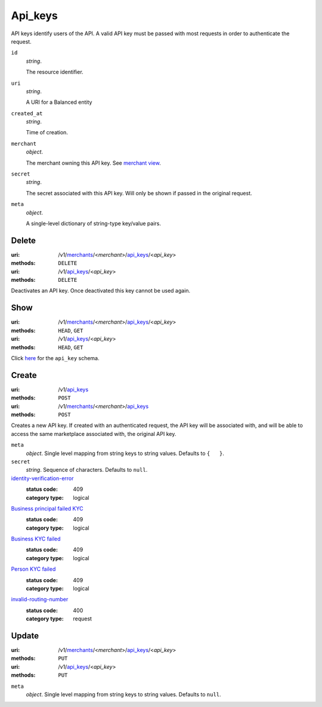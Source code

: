========
Api_keys
========

API keys identify users of the API. A valid API key must be passed with most
requests in order to authenticate the request.

.. _api-key-view:

``id``
    *string*.

    The resource identifier.

``uri``
    *string*.

    A URI for a Balanced entity

``created_at``
    *string*.

    Time of creation.

``merchant``
    *object*.

    The merchant owning this API key.
    See `merchant view
    <./merchants.rst#merchant-view>`_.

``secret``
    *string*.

    The secret associated with this API key. Will only be shown if passed
    in the original request.

``meta``
    *object*.

    A single-level dictionary of string-type key/value pairs.



Delete
======

:uri: /v1/`merchants <./merchants.rst>`_/<*merchant*>/`api_keys <./api_keys.rst>`_/<*api_key*>
:methods: ``DELETE``
:uri: /v1/`api_keys <./api_keys.rst>`_/<*api_key*>
:methods: ``DELETE``

Deactivates an API key. Once deactivated this key cannot be used again.


Show
====

:uri: /v1/`merchants <./merchants.rst>`_/<*merchant*>/`api_keys <./api_keys.rst>`_/<*api_key*>
:methods: ``HEAD``, ``GET``
:uri: /v1/`api_keys <./api_keys.rst>`_/<*api_key*>
:methods: ``HEAD``, ``GET``

Click `here <./api_keys.rst#api-key-view>`_ for the ``api_key`` schema.


Create
======

:uri: /v1/`api_keys <./api_keys.rst>`_
:methods: ``POST``
:uri: /v1/`merchants <./merchants.rst>`_/<*merchant*>/`api_keys <./api_keys.rst>`_
:methods: ``POST``

Creates a new API key. If created with an authenticated request, the
API key will be associated with, and will be able to access the same
marketplace associated with, the original API key.

.. _api-key-create-form:

``meta``
    *object*. Single level mapping from string keys to string values.
    Defaults to ``{   }``.

``secret``
    *string*. Sequence of characters.
    Defaults to ``null``.

`identity-verification-error <../errors.rst#identity-verification-error>`_
    :status code: 409
    :category type: logical

`Business principal failed KYC <../errors.rst#Business principal failed KYC>`_
    :status code: 409
    :category type: logical

`Business KYC failed <../errors.rst#Business KYC failed>`_
    :status code: 409
    :category type: logical

`Person KYC failed <../errors.rst#Person KYC failed>`_
    :status code: 409
    :category type: logical

`invalid-routing-number <../errors.rst#invalid-routing-number>`_
    :status code: 400
    :category type: request



Update
======

:uri: /v1/`merchants <./merchants.rst>`_/<*merchant*>/`api_keys <./api_keys.rst>`_/<*api_key*>
:methods: ``PUT``
:uri: /v1/`api_keys <./api_keys.rst>`_/<*api_key*>
:methods: ``PUT``

.. _api-key-update-form:

``meta``
    *object*. Single level mapping from string keys to string values.
    Defaults to ``null``.





